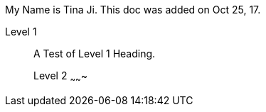 :author: Tina Ji
:email: tina.ji@bc.libraries.coop
:date: Oct 25, 17
:Revision: v.1

My Name is {author}.
This doc was added on {date}.

Level 1
_______
A Test of Level 1 Heading.

Level 2
~~~~~~~

